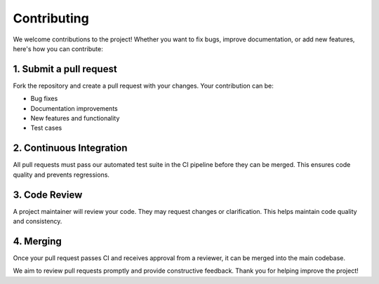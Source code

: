 Contributing
============

We welcome contributions to the project! Whether you want to fix bugs, improve documentation, or add new features, here's how you can contribute:

1. Submit a pull request
-----------------------

Fork the repository and create a pull request with your changes. Your contribution can be:

- Bug fixes
- Documentation improvements
- New features and functionality
- Test cases

2. Continuous Integration
------------------------

All pull requests must pass our automated test suite in the CI pipeline before they can be merged. This ensures code quality and prevents regressions.

3. Code Review
-------------

A project maintainer will review your code. They may request changes or clarification. This helps maintain code quality and consistency.

4. Merging
----------

Once your pull request passes CI and receives approval from a reviewer, it can be merged into the main codebase.

We aim to review pull requests promptly and provide constructive feedback. Thank you for helping improve the project!
